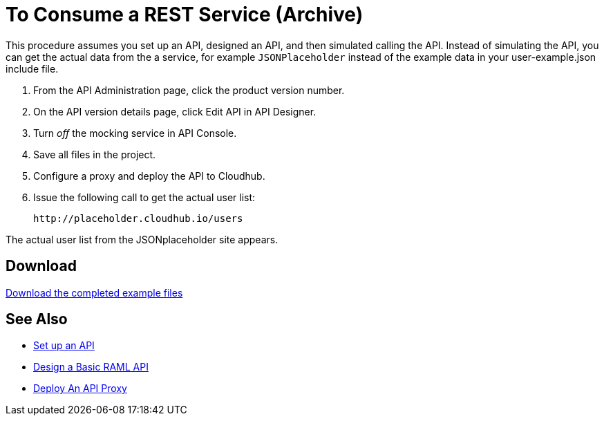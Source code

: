 = To Consume a REST Service (Archive)

This procedure assumes you set up an API, designed an API, and then simulated calling the API. Instead of simulating the API, you can get the actual data from the a service, for example `JSONPlaceholder` instead of the example data in your user-example.json include file.

. From the API Administration page, click the product version number.
. On the API version details page, click Edit API in API Designer.
. Turn _off_ the mocking service in API Console.
. Save all files in the project.
. Configure a proxy and deploy the API to Cloudhub.
. Issue the following call to get the actual user list:
+
`+http://placeholder.cloudhub.io/users+`

The actual user list from the JSONplaceholder site appears.

== Download

link:_attachments/placeholder-final.zip[Download the completed example files]

== See Also

* link:/api-manager/tutorial-set-up-an-api[Set up an API]
* link:/api-manager/design-raml-api-task[Design a Basic RAML API]
* link:/api-manager/tutorial-set-up-and-deploy-an-api-proxy[Deploy An API Proxy]
